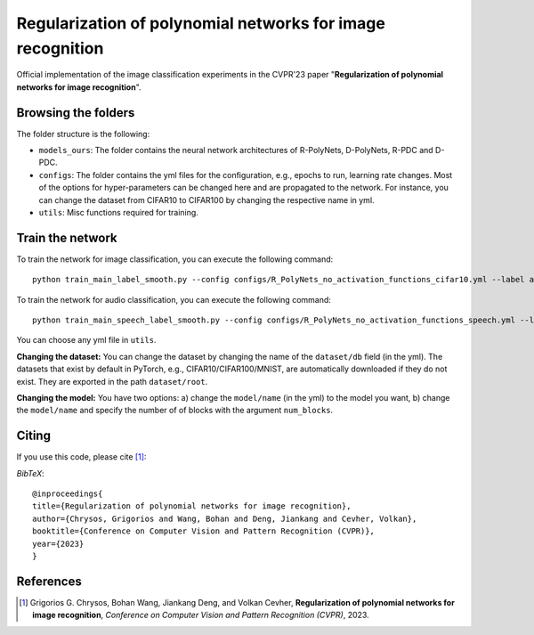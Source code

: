 ===================================================
Regularization of polynomial networks for image recognition
===================================================

.. image:: https://img.shields.io/badge/License-CC%20BY--NC%204.0-lightgrey.svg
	:target: https://img.shields.io/badge/License-CC%20BY--NC%204.0-lightgrey.svg
	:alt: License

.. image:: https://img.shields.io/badge/Preprint-ArXiv-blue.svg
	:target: https://arxiv.org/abs/2104.07916
	:alt: ArXiv

Official implementation of the image classification experiments in the CVPR'23 paper "**Regularization of polynomial networks for image recognition**".

Browsing the folders
====================
The folder structure is the following:

*    ``models_ours``: The folder contains the neural network architectures of R-PolyNets, D-PolyNets, R-PDC and D-PDC.

*    ``configs``: The folder contains the yml files for the configuration, e.g., epochs to run, learning rate changes. Most of the options for hyper-parameters can be changed here and are propagated to the network. For instance, you can change the dataset from CIFAR10 to CIFAR100 by changing the respective name in yml.

*    ``utils``: Misc functions required for training.

Train the network
=================

To train the network for image classification, you can execute the following command::

   python train_main_label_smooth.py --config configs/R_PolyNets_no_activation_functions_cifar10.yml --label any-name-you-want-as-label

To train the network for audio classification, you can execute the following command::

   python train_main_speech_label_smooth.py --config configs/R_PolyNets_no_activation_functions_speech.yml --label any-name-you-want-as-label

You can choose any yml file in ``utils``.

**Changing the dataset:** You can change the dataset by changing the name of the ``dataset/db`` field (in the yml). The datasets that exist by default in PyTorch, e.g., CIFAR10/CIFAR100/MNIST, are automatically downloaded if they do not exist. They are exported in the path ``dataset/root``.

**Changing the model:** You have two options: a) change the ``model/name`` (in the yml) to the model you want, b) change the ``model/name`` and specify the number of of blocks with the argument ``num_blocks``.

Citing
======
If you use this code, please cite [1]_:

*BibTeX*:: 

  @inproceedings{
  title={Regularization of polynomial networks for image recognition},
  author={Chrysos, Grigorios and Wang, Bohan and Deng, Jiankang and Cevher, Volkan},
  booktitle={Conference on Computer Vision and Pattern Recognition (CVPR)},
  year={2023}
  }


References
==========

.. [1] Grigorios G. Chrysos, Bohan Wang, Jiankang Deng, and Volkan Cevher, **Regularization of polynomial networks for image recognition**, *Conference on Computer Vision and Pattern Recognition (CVPR)*, 2023.


